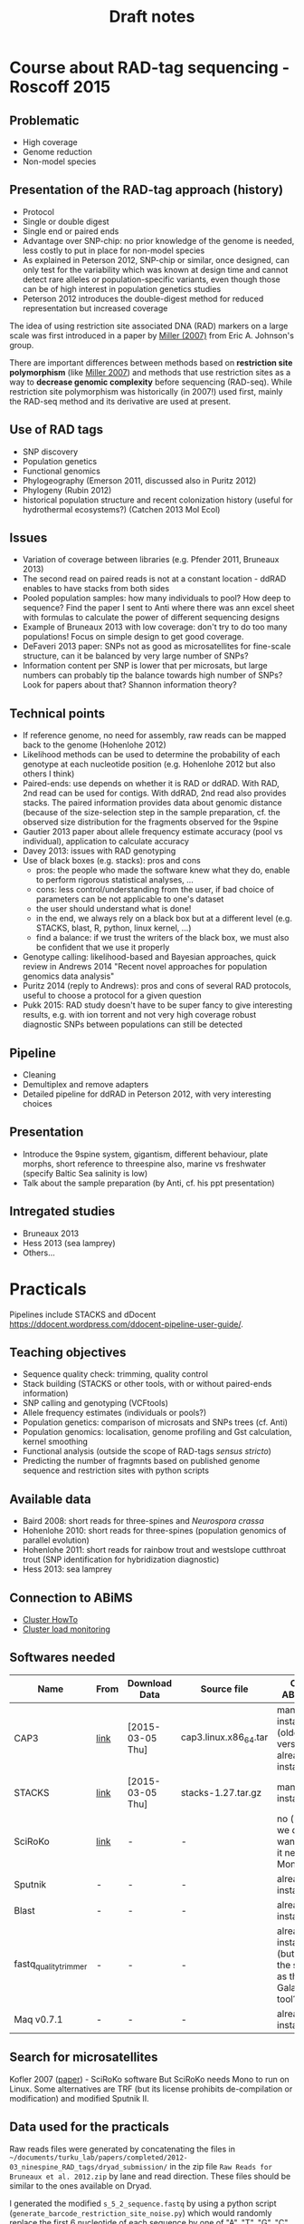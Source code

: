 #+Title: Draft notes
#+Summary: draftNotes
#+URL: draft-notes.html
#+Save_as: draft-notes.html
#+Sortorder: 030
#+Slug: draftNotes
#+Status: hidden
#+OPTIONS: html-postamble:nil

* Course about RAD-tag sequencing - Roscoff 2015

** Problematic
- High coverage
- Genome reduction
- Non-model species

** Presentation of the RAD-tag approach (history)
- Protocol
- Single or double digest
- Single end or paired ends
- Advantage over SNP-chip: no prior knowledge of the genome is needed, less
  costly to put in place for non-model species
- As explained in Peterson 2012, SNP-chip or similar, once designed, can only
  test for the variability which was known at design time and cannot detect
  rare alleles or population-specific variants, even though those can be of
  high interest in population genetics studies
- Peterson 2012 introduces the double-digest method for reduced representation
  but increased coverage

The idea of using restriction site associated DNA (RAD) markers on a large
scale was first introduced in a paper by [[http://genome.cshlp.org/content/17/2/240.long][Miller (2007)]] from Eric
A. Johnson's group.

There are important differences between methods based on *restriction site
polymorphism* (like [[http://genome.cshlp.org/content/17/2/240.long][Miller 2007]]) and methods that use restriction sites as a
way to *decrease genomic complexity* before sequencing (RAD-seq). While
restriction site polymorphism was historically (in 2007!) used first, mainly
the RAD-seq method and its derivative are used at present.

** Use of RAD tags
- SNP discovery
- Population genetics
- Functional genomics
- Phylogeography (Emerson 2011, discussed also in Puritz 2012)
- Phylogeny (Rubin 2012)
- historical population structure and recent colonization history (useful for
  hydrothermal ecosystems?) (Catchen 2013 Mol Ecol)
** Issues
- Variation of coverage between libraries (e.g. Pfender 2011, Bruneaux 2013)
- The second read on paired reads is not at a constant location - ddRAD enables
  to have stacks from both sides
- Pooled population samples: how many individuals to pool? How deep to
  sequence? Find the paper I sent to Anti where there was ann excel sheet with
  formulas to calculate the power of different sequencing designs
- Example of Bruneaux 2013 with low coverage: don't try to do too many
  populations! Focus on simple design to get good coverage.
- DeFaveri 2013 paper: SNPs not as good as microsatellites for fine-scale
  structure, can it be balanced by very large number of SNPs?
- Information content per SNP is lower that per microsats, but large numbers
  can probably tip the balance towards high number of SNPs? Look for papers
  about that? Shannon information theory?
** Technical points
- If reference genome, no need for assembly, raw reads can be mapped back to
  the genome (Hohenlohe 2012)
- Likelihood methods can be used to determine the probability of each genotype
  at each nucleotide position (e.g. Hohenlohe 2012 but also others I think)
- Paired-ends: use depends on whether it is RAD or ddRAD. With RAD, 2nd read
  can be used for contigs. With ddRAD, 2nd read also provides stacks. The
  paired information provides data about genomic distance (because of the
  size-selection step in the sample preparation, cf. the observed size
  distribution for the fragments observed for the 9spine
- Gautier 2013 paper about allele frequency estimate accuracy (pool vs
  individual), application to calculate accuracy
- Davey 2013: issues with RAD genotyping
- Use of black boxes (e.g. stacks): pros and cons
  - pros: the people who made the software knew what they do, enable to perform
    rigorous statistical analyses, ...
  - cons: less control/understanding from the user, if bad choice of parameters
    can be not applicable to one's dataset
  - the user should understand what is done!
  - in the end, we always rely on a black box but at a different level
    (e.g. STACKS, blast, R, python, linux kernel, ...)
  - find a balance: if we trust the writers of the black box, we must also be
    confident that we use it properly
- Genotype calling: likelihood-based and Bayesian approaches, quick review in
  Andrews 2014 "Recent novel approaches for population genomics data analysis"
- Puritz 2014 (reply to Andrews): pros and cons of several RAD protocols,
  useful to choose a protocol for a given question
- Pukk 2015: RAD study doesn't have to be super fancy to give interesting
  results, e.g. with ion torrent and not very high coverage robust diagnostic
  SNPs between populations can still be detected
** Pipeline
- Cleaning
- Demultiplex and remove adapters
- Detailed pipeline for ddRAD in Peterson 2012, with very interesting choices
** Presentation
- Introduce the 9spine system, gigantism, different behaviour, plate morphs,
  short reference to threespine also, marine vs freshwater (specify Baltic Sea
  salinity is low)
- Talk about the sample preparation (by Anti, cf. his ppt presentation)
** Intregated studies
- Bruneaux 2013
- Hess 2013 (sea lamprey)
- Others...

* Practicals

Pipelines include STACKS and dDocent
https://ddocent.wordpress.com/ddocent-pipeline-user-guide/.

** Teaching objectives
- Sequence quality check: trimming, quality control
- Stack building (STACKS or other tools, with or without paired-ends
  information)
- SNP calling and genotyping (VCFtools)
- Allele frequency estimates (individuals or pools?)
- Population genetics: comparison of microsats and SNPs trees (cf. Anti)
- Population genomics: localisation, genome profiling and Gst calculation,
  kernel smoothing
- Functional analysis (outside the scope of RAD-tags /sensus stricto/)
- Predicting the number of fragmnts based on published genome sequence and
  restriction sites with python scripts

** Available data
- Baird 2008: short reads for three-spines and /Neurospora crassa/
- Hohenlohe 2010: short reads for three-spines (population genomics of parallel
  evolution)
- Hohenlohe 2011: short reads for rainbow trout and westslope cutthroat trout
  (SNP identification for hybridization diagnostic)
- Hess 2013: sea lamprey

** Connection to ABiMS
- [[http://abims.sb-roscoff.fr/resources/cluster/howto][Cluster HowTo]]
- [[http://application.sb-roscoff.fr/ganglia/][Cluster load monitoring]]

** Softwares needed

| Name                  | From | Download Data    | Source file           | On ABiMS                                                   | Role                      |
|-----------------------+------+------------------+-----------------------+------------------------------------------------------------+---------------------------|
| CAP3                  | [[http://seq.cs.iastate.edu/cap3.html][link]] | [2015-03-05 Thu] | cap3.linux.x86_64.tar | manual install (older version already installed)           | (raw) reads assembly      |
| STACKS                | [[http://creskolab.uoregon.edu/stacks/][link]] | [2015-03-05 Thu] | stacks-1.27.tar.gz    | manual install                                             | Complete RAD pipeline     |
| SciRoKo               | [[http://kofler.or.at/bioinformatics/SciRoKo/Download.html][link]] | -                | -                     | no (but we don't want, as it needs Mono)                   | Detect repeats            |
| Sputnik               | -    | -                | -                     | already installed                                          | Detect repeats            |
| Blast                 | -    | -                | -                     | already installed                                          | Mapping                   |
| fastq_quality_trimmer | -    | -                | -                     | already installed (but is it the same as the Galaxy tool?) | Quality trimming of reads |
| Maq v0.7.1            | -    | -                | -                     | already installed                                          | Variant calling           |
  
** Search for microsatellites

Kofler 2007 ([[http://bioinformatics.oxfordjournals.org/content/23/13/1683.full#T1][paper]]) - SciRoKo software But SciRoKo needs Mono to run on Linux.
Some alternatives are TRF (but its license prohibits de-compilation or
modification) and modified Sputnik II.

** Data used for the practicals

Raw reads files were generated by concatenating the files in
=~/documents/turku_lab/papers/completed/2012-03_ninespine_RAD_tags/dryad_submission/=
in the zip file =Raw Reads for Bruneaux et al. 2012.zip= by lane and read
direction. These files should be similar to the ones available on Dryad.

I generated the modified =s_5_2_sequence.fastq= by using a python script
(=generate_barcode_restriction_site_noise.py=) which would randomly replace the
first 6 nucleotide of each sequence by one of "A", "T", "G", "C", "" with a
probability of 0.001 (output to =s_5_2_sequence.lowQual.fastq=).

* Important people and groups

** Three central groups

To the best of my knowledge, there are three groups which are involved in the
origin of the RAD tags method and which have produced a lot of the initial
papers. They are also producing a lot of the software that can be used for RAD
data analysis. The groups are:
- Eric A. Johnson's group (Institute of Molecular Biology, U. Oregon): [[http://molbio.uoregon.edu/johnson/][link]]
- William A. Cresko's group (Institute of Ecology and Evolution, U. Oregon):
  [[http://creskolab.uoregon.edu/][link]]. The Cresko lab is responsible for the [[http://creskolab.uoregon.edu/stacks/][Stacks]] pipeline that can be used
  to analyse RAD data.
- Paul A. Hohenlohe (Depts of Biological Science and Statistics, U. Idaho):
  [[http://webpages.uidaho.edu/hohenlohe/index.html][link]]. They also have some software and their news page has some interesting
  information about what's going on with RAD.

** People
- Miller Michael R.
- Johnson Eric A.
- Cresko William A.
- Baird Nathan A.
- Catchen Julian M.

* Other interesting papers

- Hohenlohe 2010, "Using population genomics to detect selection in natural
  populations: key concepts and methodological considerations" ([[http://www.ncbi.nlm.nih.gov/pmc/articles/PMC3016716/][link]]).
- Ellengren 2014, "Genome sequencing and population genomics in non-model
  organisms" ([[http://www.sciencedirect.com/science/article/pii/S0169534713002310][link]])

